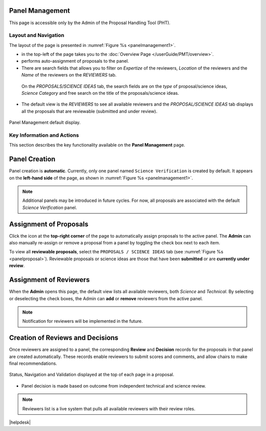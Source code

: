 Panel Management
----------------

This page is accessible only by the Admin of the Proposal Handling Tool (PHT). 


Layout and Navigation
=====================
The layout of the page is presented in :numref:`Figure %s <panelmanagement1>`. 

*  |overviewicon| in the top-left of the page takes you to the :doc:`Overview Page </userGuide/PMT/overview>`. 
*  |assignicon| performs auto-assignment of proposals to the panel.
*  There are search fields that allows you to filter on `Expertize` of the reviewers, `Location` of the reviewers and the `Name` of the reviewers on the `REVIEWERS` tab.
  On the `PROPOSALS/SCIENCE IDEAS` tab, the search fields are on the `type` of proposal/science ideas, `Science Category` and free search on the title of the proposals/science ideas.
*  The default view is the `REVIEWERS` to see all available reviewers and the `PROPOSAL/SCIENCE IDEAS` tab displays all the proposals that are reviewable (submitted and under review).



.. _panelmanagement1:
.. figure:: /images/panelManagement.png
   :width: 95%
   :align: center
   :alt: Panel Management default display.

   Panel Management default display.

   

Key Information and Actions
===========================

This section describes the key functionality available on the **Panel Management** page.

Panel Creation
--------------
Panel creation is **automatic**.  
Currently, only one panel named ``Science Verification`` is created by default.  
It appears on the **left-hand side** of the page, as shown in :numref:`Figure %s <panelmanagement1>`.

.. note::
   Additional panels may be introduced in future cycles.  
   For now, all proposals are associated with the default *Science Verification* panel.

Assignment of Proposals
-----------------------
Click the |assignicon| icon at the **top-right corner** of the page to automatically assign proposals to the active panel.  
The **Admin** can also manually re-assign or remove a proposal from a panel by toggling the check box next to each item.

To view all **reviewable proposals**, select the ``PROPOSALS / SCIENCE IDEAS`` tab  
(see :numref:`Figure %s <panelproposal>`).  
Reviewable proposals or science ideas are those that have been **submitted** or are **currently under review**.


Assignment of Reviewers
-----------------------
When the **Admin** opens this page, the default view lists all available reviewers, both *Science* and *Technical*.  
By selecting or deselecting the check boxes, the Admin can **add** or **remove** reviewers from the active panel.

.. note::
   Notification for reviewers will be implemented in the future.

Creation of Reviews and Decisions
---------------------------------
Once reviewers are assigned to a panel, the corresponding **Review** and **Decision** records for the proposals in that panel are created automatically.  
These records enable reviewers to submit scores and comments, and allow chairs to make final recommendations.


.. |assignicon| image:: /images/assignIcon.png
   :width: 10%
   :alt: Page filter


.. |overviewicon| image:: /images/overviewicon.png
   :width: 10%
   :alt: Page filter
   


.. _panelproposal:
.. figure:: /images/panelProposal.png
   :width: 95%
   :align: center
   :alt: Status, navigation, and validation displayed at the top of each page in a proposal.

   Status, Navigation and Validation displayed at the top of each page in a proposal.





.. tip:: 
- Panel decision is made based on outcome from independent technical and science review.

.. note::
   Reviewers list is a live system that pulls all available reviewers with their review roles.


|helpdesk|